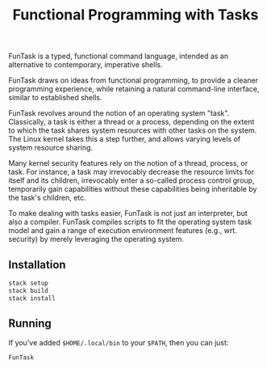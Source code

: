 #+TITLE: Functional Programming with Tasks

FunTask is a typed, functional command language, intended as an alternative to
contemporary, imperative shells.

FunTask draws on ideas from functional programming, to provide a cleaner
programming experience, while retaining a natural command-line interface,
similar to established shells.

FunTask revolves around the notion of an operating system "task". Classically,
a task is either a thread or a process, depending on the extent to which the
task shares system resources with other tasks on the system. The Linux kernel
takes this a step further, and allows varying levels of system resource
sharing.

Many kernel security features rely on the notion of a thread, process, or task.
For instance, a task may irrevocably decrease the resource limits for itself
and its children, irrevocably enter a so-called process control group,
temporarily gain capabilities without these capabilities being inheritable by
the task's children, etc.

To make dealing with tasks easier, FunTask is not just an interpreter, but also
a compiler. FunTask compiles scripts to fit the operating system task model and
gain a range of execution environment features (e.g., wrt. security) by merely
leveraging the operating system.

[[https://raw.githubusercontent.com/oleks/FunTask/master/LICENSE][https://img.shields.io/badge/license-BSD3-blue.svg]]

** Installation

#+BEGIN_SRC sh
stack setup
stack build
stack install
#+END_SRC

** Running

If you've added =$HOME/.local/bin= to your =$PATH=, then you can just:

#+BEGIN_SRC sh
FunTask
#+END_SRC
